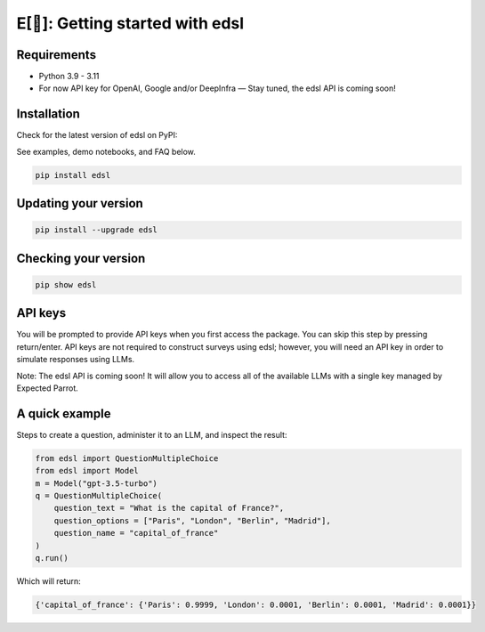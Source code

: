 E[🦜]: Getting started with edsl
================================

Requirements
------------

- Python 3.9 - 3.11

- For now API key for OpenAI, Google and/or DeepInfra — Stay tuned, the edsl API is coming soon!

Installation
------------

Check for the latest version of edsl on PyPI: 

.. _pypi: https://pypi.org/project/edsl/

.. _GitHub: https://github.com/expectedparrot/edsl/

.. _Discord: https://discord.com/invite/mxAYkjfy9m

See examples, demo notebooks, and FAQ below.

.. code-block:: shell

    pip install edsl

Updating your version
---------------------

.. code-block:: shell

    pip install --upgrade edsl

Checking your version
---------------------

.. code-block:: shell

    pip show edsl

API keys
--------

You will be prompted to provide API keys when you first access the package. You can skip this step by pressing return/enter. 
API keys are not required to construct surveys using edsl; however, you will need an API key in order to simulate responses using LLMs.

Note: The edsl API is coming soon! It will allow you to access all of the available LLMs with a single key managed by Expected Parrot.

A quick example
---------------

Steps to create a question, administer it to an LLM, and inspect the result:

.. code-block:: python

    from edsl import QuestionMultipleChoice
    from edsl import Model 
    m = Model("gpt-3.5-turbo")
    q = QuestionMultipleChoice(
        question_text = "What is the capital of France?", 
        question_options = ["Paris", "London", "Berlin", "Madrid"],
        question_name = "capital_of_france"
    )
    q.run() 

Which will return:

.. code-block:: python

    {'capital_of_france': {'Paris': 0.9999, 'London': 0.0001, 'Berlin': 0.0001, 'Madrid': 0.0001}}  


